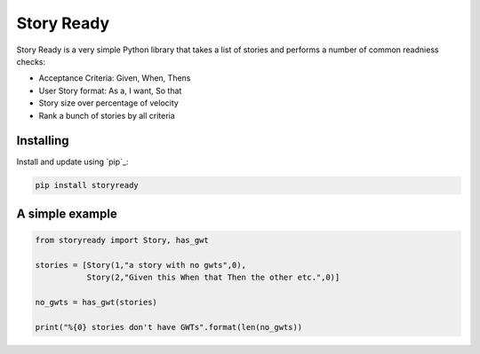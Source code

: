 Story Ready
===========

Story Ready is a very simple Python library that takes a list of stories and performs a number of common readniess checks:

- Acceptance Criteria: Given, When, Thens
- User Story format: As a, I want, So that
- Story size over percentage of velocity
- Rank a bunch of stories by all criteria

Installing
----------

Install and update using `pip`_:

.. code-block:: text

    pip install storyready
    
A simple example
----------------

.. code-block:: python

  from storyready import Story, has_gwt
  
  stories = [Story(1,"a story with no gwts",0),
             Story(2,"Given this When that Then the other etc.",0)]

  no_gwts = has_gwt(stories)
  
  print("%{0} stories don't have GWTs".format(len(no_gwts))
        
